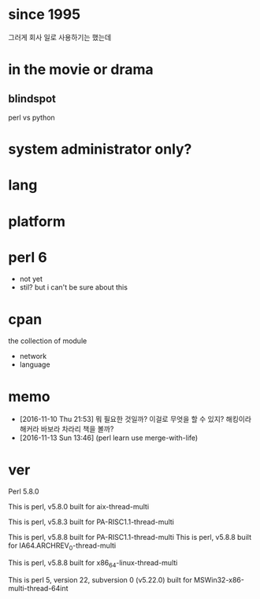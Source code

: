* since 1995

그러게 회사 일로 사용하기는 했는데

* in the movie or drama

** blindspot

perl vs python

* system administrator only?
* lang
* platform
* perl 6

- not yet
- stil? but i can't be sure about this

* cpan

the collection of module

- network
- language

* memo

- [2016-11-10 Thu 21:53] 뭐 필요한 것일까? 이걸로 무엇을 할 수 있지? 해킹이라 해커라 바보라 차라리 책을 볼까? 
- [2016-11-13 Sun 13:46] (perl learn use merge-with-life)

* ver

Perl 5.8.0

This is perl, v5.8.0 built for aix-thread-multi

This is perl, v5.8.3 built for PA-RISC1.1-thread-multi

This is perl, v5.8.8 built for PA-RISC1.1-thread-multi
This is perl, v5.8.8 built for IA64.ARCHREV_0-thread-multi

This is perl, v5.8.8 built for x86_64-linux-thread-multi

This is perl 5, version 22, subversion 0 (v5.22.0) built for MSWin32-x86-multi-thread-64int



